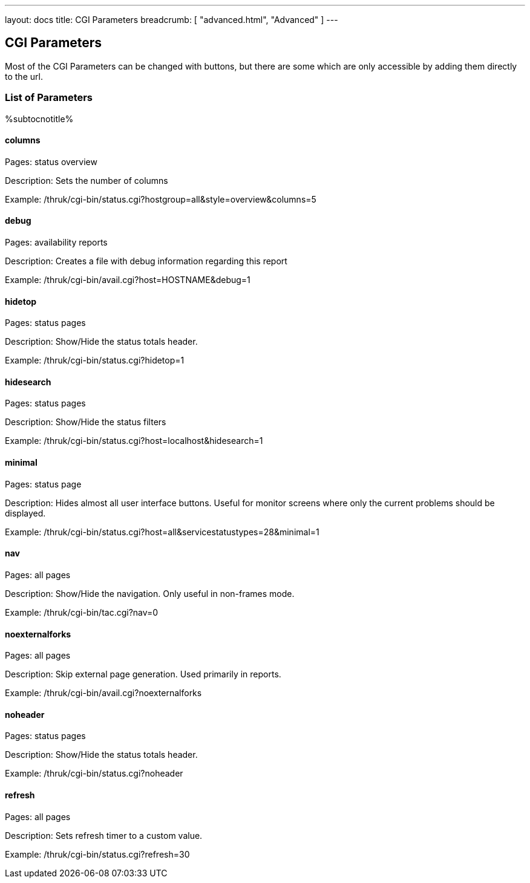 ---
layout: docs
title: CGI Parameters
breadcrumb: [ "advanced.html", "Advanced" ]
---

== CGI Parameters

Most of the CGI Parameters can be changed with buttons, but there are
some which are only accessible by adding them directly to the url.

=== List of Parameters

%subtocnotitle%

==== columns

Pages: status overview

Description: Sets the number of columns

Example: /thruk/cgi-bin/status.cgi?hostgroup=all&style=overview&columns=5


==== debug

Pages: availability reports

Description: Creates a file with debug information regarding this report

Example: /thruk/cgi-bin/avail.cgi?host=HOSTNAME&debug=1


==== hidetop

Pages: status pages

Description: Show/Hide the status totals header.

Example: /thruk/cgi-bin/status.cgi?hidetop=1


==== hidesearch

Pages: status pages

Description: Show/Hide the status filters

Example: /thruk/cgi-bin/status.cgi?host=localhost&hidesearch=1


==== minimal

Pages: status page

Description: Hides almost all user interface buttons. Useful for
monitor screens where only the current problems should be displayed.

Example: /thruk/cgi-bin/status.cgi?host=all&servicestatustypes=28&minimal=1


==== nav

Pages: all pages

Description: Show/Hide the navigation. Only useful in non-frames mode.

Example: /thruk/cgi-bin/tac.cgi?nav=0


==== noexternalforks

Pages: all pages

Description: Skip external page generation. Used primarily in reports.

Example: /thruk/cgi-bin/avail.cgi?noexternalforks


==== noheader

Pages: status pages

Description: Show/Hide the status totals header.

Example: /thruk/cgi-bin/status.cgi?noheader


==== refresh

Pages: all pages

Description: Sets refresh timer to a custom value.

Example: /thruk/cgi-bin/status.cgi?refresh=30
